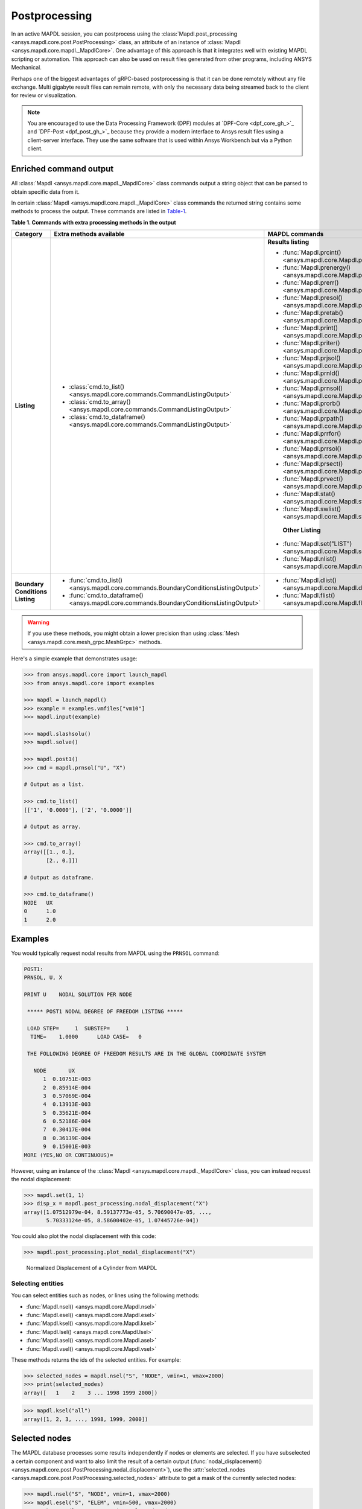 .. _user_guide_postprocessing:

Postprocessing
==============
In an active MAPDL session, you can postprocess using the
:class:`Mapdl.post_processing <ansys.mapdl.core.post.PostProcessing>` class,
an attribute of an instance of :class:`Mapdl <ansys.mapdl.core.mapdl._MapdlCore>`. 
One advantage of this approach is that it integrates well with existing MAPDL
scripting or automation. This approach can also be used on result files generated
from other programs, including ANSYS Mechanical.

Perhaps one of the biggest advantages of gRPC-based postprocessing is
that it can be done remotely without any file exchange. Multi gigabyte
result files can remain remote, with only the necessary data being
streamed back to the client for review or visualization.

.. note::

   You are encouraged to use the Data Processing Framework (DPF)
   modules at `DPF-Core <dpf_core_gh_>`_ and
   `DPF-Post <dpf_post_gh_>`_ because they provide a
   modern interface to Ansys result files using a client-server
   interface. They use the same software that is used within Ansys Workbench
   but via a Python client.



Enriched command output
~~~~~~~~~~~~~~~~~~~~~~~
All :class:`Mapdl <ansys.mapdl.core.mapdl._MapdlCore>` class commands output
a string object that can be parsed to obtain specific data from it.

In certain :class:`Mapdl <ansys.mapdl.core.mapdl._MapdlCore>` class commands
the returned string contains some methods to process the output.
These commands are listed in Table-1_.

.. _Table-1:

**Table 1. Commands with extra processing methods in the output**

+----------------+---------------------------------------------------------------------------------------------------+--------------------------------------------------------------------------+
| Category       | Extra methods available                                                                           | MAPDL commands                                                           |
+================+===================================================================================================+==========================================================================+
| **Listing**    | * :class:`cmd.to_list() <ansys.mapdl.core.commands.CommandListingOutput>`                         | **Results listing**                                                      |
|                | * :class:`cmd.to_array() <ansys.mapdl.core.commands.CommandListingOutput>`                        |                                                                          |
|                | * :class:`cmd.to_dataframe() <ansys.mapdl.core.commands.CommandListingOutput>`                    | * :func:`Mapdl.prcint() <ansys.mapdl.core.Mapdl.prcint>`                 |
|                |                                                                                                   | * :func:`Mapdl.prenergy() <ansys.mapdl.core.Mapdl.prenergy>`             |
|                |                                                                                                   | * :func:`Mapdl.prerr() <ansys.mapdl.core.Mapdl.prerr>`                   |
|                |                                                                                                   | * :func:`Mapdl.presol() <ansys.mapdl.core.Mapdl.presol>`                 |
|                |                                                                                                   | * :func:`Mapdl.pretab() <ansys.mapdl.core.Mapdl.pretab>`                 |
|                |                                                                                                   | * :func:`Mapdl.print() <ansys.mapdl.core.Mapdl.print>`                   |
|                |                                                                                                   | * :func:`Mapdl.priter() <ansys.mapdl.core.Mapdl.priter>`                 |
|                |                                                                                                   | * :func:`Mapdl.prjsol() <ansys.mapdl.core.Mapdl.prjsol>`                 |
|                |                                                                                                   | * :func:`Mapdl.prnld() <ansys.mapdl.core.Mapdl.prnld>`                   |
|                |                                                                                                   | * :func:`Mapdl.prnsol() <ansys.mapdl.core.Mapdl.prnsol>`                 |
|                |                                                                                                   | * :func:`Mapdl.prorb() <ansys.mapdl.core.Mapdl.prorb>`                   |
|                |                                                                                                   | * :func:`Mapdl.prpath() <ansys.mapdl.core.Mapdl.prpath>`                 |
|                |                                                                                                   | * :func:`Mapdl.prrfor() <ansys.mapdl.core.Mapdl.prrfor>`                 |
|                |                                                                                                   | * :func:`Mapdl.prrsol() <ansys.mapdl.core.Mapdl.prrsol>`                 |
|                |                                                                                                   | * :func:`Mapdl.prsect() <ansys.mapdl.core.Mapdl.prsect>`                 |
|                |                                                                                                   | * :func:`Mapdl.prvect() <ansys.mapdl.core.Mapdl.prvect>`                 |
|                |                                                                                                   | * :func:`Mapdl.stat() <ansys.mapdl.core.Mapdl.stat>`                     |
|                |                                                                                                   | * :func:`Mapdl.swlist() <ansys.mapdl.core.Mapdl.swlist>`                 |
|                |                                                                                                   |                                                                          |
|                |                                                                                                   |  **Other Listing**                                                       |
|                |                                                                                                   |                                                                          |
|                |                                                                                                   | * :func:`Mapdl.set("LIST") <ansys.mapdl.core.Mapdl.set>`                 |
|                |                                                                                                   | * :func:`Mapdl.nlist() <ansys.mapdl.core.Mapdl.nlist>`                   |
|                |                                                                                                   |                                                                          |
+----------------+---------------------------------------------------------------------------------------------------+--------------------------------------------------------------------------+  
| **Boundary**   | * :func:`cmd.to_list() <ansys.mapdl.core.commands.BoundaryConditionsListingOutput>`               | * :func:`Mapdl.dlist() <ansys.mapdl.core.Mapdl.dlist>`                   |
| **Conditions** | * :func:`cmd.to_dataframe() <ansys.mapdl.core.commands.BoundaryConditionsListingOutput>`          | * :func:`Mapdl.flist() <ansys.mapdl.core.Mapdl.flist>`                   |
| **Listing**    |                                                                                                   |                                                                          |
+----------------+---------------------------------------------------------------------------------------------------+--------------------------------------------------------------------------+

.. warning:: If you use these methods, you might obtain a lower
   precision than using :class:`Mesh <ansys.mapdl.core.mesh_grpc.MeshGrpc>` methods.

Here's a simple example that demonstrates usage:

.. code:: pycon

    
    >>> from ansys.mapdl.core import launch_mapdl
    >>> from ansys.mapdl.core import examples

    >>> mapdl = launch_mapdl()
    >>> example = examples.vmfiles["vm10"]
    >>> mapdl.input(example)

    >>> mapdl.slashsolu()
    >>> mapdl.solve()

    >>> mapdl.post1()
    >>> cmd = mapdl.prnsol("U", "X")

    # Output as a list.

    >>> cmd.to_list()
    [['1', '0.0000'], ['2', '0.0000']]

    # Output as array.

    >>> cmd.to_array()
    array([[1., 0.],
           [2., 0.]])

    # Output as dataframe.

    >>> cmd.to_dataframe()
    NODE   UX
    0      1.0
    1      2.0

Examples
~~~~~~~~
You would typically request nodal results from MAPDL using the
``PRNSOL`` command:

.. code:: output

     POST1:
     PRNSOL, U, X
    
     PRINT U    NODAL SOLUTION PER NODE
    
      ***** POST1 NODAL DEGREE OF FREEDOM LISTING *****                            
     
      LOAD STEP=     1  SUBSTEP=     1                                             
       TIME=    1.0000      LOAD CASE=   0                                         
     
      THE FOLLOWING DEGREE OF FREEDOM RESULTS ARE IN THE GLOBAL COORDINATE SYSTEM  
     
        NODE       UX    
           1  0.10751E-003
           2  0.85914E-004
           3  0.57069E-004
           4  0.13913E-003
           5  0.35621E-004
           6  0.52186E-004
           7  0.30417E-004
           8  0.36139E-004
           9  0.15001E-003
     MORE (YES,NO OR CONTINUOUS)=


However, using an instance of the :class:`Mapdl <ansys.mapdl.core.mapdl._MapdlCore>`
class, you can instead request the nodal displacement:

.. code:: pycon

    >>> mapdl.set(1, 1)
    >>> disp_x = mapdl.post_processing.nodal_displacement("X")
    array([1.07512979e-04, 8.59137773e-05, 5.70690047e-05, ...,
           5.70333124e-05, 8.58600402e-05, 1.07445726e-04])

You could also plot the nodal displacement with this code:

.. code:: pycon

    >>> mapdl.post_processing.plot_nodal_displacement("X")


.. figure:: ../images/post_norm_disp.png
    :width: 300pt

    Normalized Displacement of a Cylinder from MAPDL


Selecting entities
------------------
You can select entities such as nodes, or lines using the following methods:

* :func:`Mapdl.nsel() <ansys.mapdl.core.Mapdl.nsel>`
* :func:`Mapdl.esel() <ansys.mapdl.core.Mapdl.esel>`
* :func:`Mapdl.ksel() <ansys.mapdl.core.Mapdl.ksel>`
* :func:`Mapdl.lsel() <ansys.mapdl.core.Mapdl.lsel>`
* :func:`Mapdl.asel() <ansys.mapdl.core.Mapdl.asel>`
* :func:`Mapdl.vsel() <ansys.mapdl.core.Mapdl.vsel>`

These methods returns the ids of the selected entities. For example:

.. code:: pycon

    >>> selected_nodes = mapdl.nsel("S", "NODE", vmin=1, vmax=2000)
    >>> print(selected_nodes)
    array([   1    2    3 ... 1998 1999 2000])

.. code:: pycon

    >>> mapdl.ksel("all")
    array([1, 2, 3, ..., 1998, 1999, 2000])


Selected nodes
~~~~~~~~~~~~~~

The MAPDL database processes some results independently if nodes or
elements are selected. If you have subselected a certain component
and want to also limit the result of a certain output
(:func:`nodal_displacement() <ansys.mapdl.core.post.PostProcessing.nodal_displacement>`), 
use the :attr:`selected_nodes <ansys.mapdl.core.post.PostProcessing.selected_nodes>` attribute to get
a mask of the currently selected nodes:

.. code:: pycon

    >>> mapdl.nsel("S", "NODE", vmin=1, vmax=2000)
    >>> mapdl.esel("S", "ELEM", vmin=500, vmax=2000)
    >>> mask = mapdl.post_processing.selected_nodes


Postprocessing object methods
------------------------------
For a full list of all available postprocessing methods, see
:ref:`post_processing_api`.

